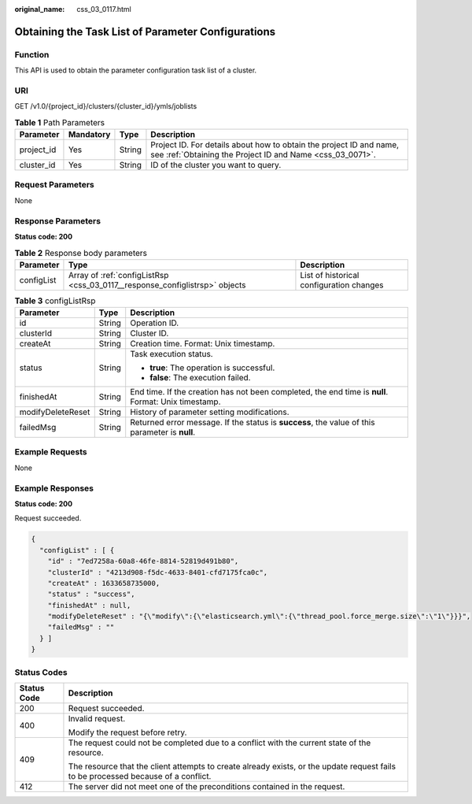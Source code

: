 :original_name: css_03_0117.html

.. _css_03_0117:

Obtaining the Task List of Parameter Configurations
===================================================

Function
--------

This API is used to obtain the parameter configuration task list of a cluster.

URI
---

GET /v1.0/{project_id}/clusters/{cluster_id}/ymls/joblists

.. table:: **Table 1** Path Parameters

   +------------+-----------+--------+----------------------------------------------------------------------------------------------------------------------------------+
   | Parameter  | Mandatory | Type   | Description                                                                                                                      |
   +============+===========+========+==================================================================================================================================+
   | project_id | Yes       | String | Project ID. For details about how to obtain the project ID and name, see :ref:`Obtaining the Project ID and Name <css_03_0071>`. |
   +------------+-----------+--------+----------------------------------------------------------------------------------------------------------------------------------+
   | cluster_id | Yes       | String | ID of the cluster you want to query.                                                                                             |
   +------------+-----------+--------+----------------------------------------------------------------------------------------------------------------------------------+

Request Parameters
------------------

None

Response Parameters
-------------------

**Status code: 200**

.. table:: **Table 2** Response body parameters

   +------------+-----------------------------------------------------------------------------+------------------------------------------+
   | Parameter  | Type                                                                        | Description                              |
   +============+=============================================================================+==========================================+
   | configList | Array of :ref:`configListRsp <css_03_0117__response_configlistrsp>` objects | List of historical configuration changes |
   +------------+-----------------------------------------------------------------------------+------------------------------------------+

.. _css_03_0117__response_configlistrsp:

.. table:: **Table 3** configListRsp

   +-----------------------+-----------------------+-----------------------------------------------------------------------------------------------------+
   | Parameter             | Type                  | Description                                                                                         |
   +=======================+=======================+=====================================================================================================+
   | id                    | String                | Operation ID.                                                                                       |
   +-----------------------+-----------------------+-----------------------------------------------------------------------------------------------------+
   | clusterId             | String                | Cluster ID.                                                                                         |
   +-----------------------+-----------------------+-----------------------------------------------------------------------------------------------------+
   | createAt              | String                | Creation time. Format: Unix timestamp.                                                              |
   +-----------------------+-----------------------+-----------------------------------------------------------------------------------------------------+
   | status                | String                | Task execution status.                                                                              |
   |                       |                       |                                                                                                     |
   |                       |                       | -  **true**: The operation is successful.                                                           |
   |                       |                       | -  **false**: The execution failed.                                                                 |
   +-----------------------+-----------------------+-----------------------------------------------------------------------------------------------------+
   | finishedAt            | String                | End time. If the creation has not been completed, the end time is **null**. Format: Unix timestamp. |
   +-----------------------+-----------------------+-----------------------------------------------------------------------------------------------------+
   | modifyDeleteReset     | String                | History of parameter setting modifications.                                                         |
   +-----------------------+-----------------------+-----------------------------------------------------------------------------------------------------+
   | failedMsg             | String                | Returned error message. If the status is **success**, the value of this parameter is **null**.      |
   +-----------------------+-----------------------+-----------------------------------------------------------------------------------------------------+

Example Requests
----------------

None

Example Responses
-----------------

**Status code: 200**

Request succeeded.

.. code-block::

   {
     "configList" : [ {
       "id" : "7ed7258a-60a8-46fe-8814-52819d491b80",
       "clusterId" : "4213d908-f5dc-4633-8401-cfd7175fca0c",
       "createAt" : 1633658735000,
       "status" : "success",
       "finishedAt" : null,
       "modifyDeleteReset" : "{\"modify\":{\"elasticsearch.yml\":{\"thread_pool.force_merge.size\":\"1\"}}}",
       "failedMsg" : ""
     } ]
   }

Status Codes
------------

+-----------------------------------+------------------------------------------------------------------------------------------------------------------------------------+
| Status Code                       | Description                                                                                                                        |
+===================================+====================================================================================================================================+
| 200                               | Request succeeded.                                                                                                                 |
+-----------------------------------+------------------------------------------------------------------------------------------------------------------------------------+
| 400                               | Invalid request.                                                                                                                   |
|                                   |                                                                                                                                    |
|                                   | Modify the request before retry.                                                                                                   |
+-----------------------------------+------------------------------------------------------------------------------------------------------------------------------------+
| 409                               | The request could not be completed due to a conflict with the current state of the resource.                                       |
|                                   |                                                                                                                                    |
|                                   | The resource that the client attempts to create already exists, or the update request fails to be processed because of a conflict. |
+-----------------------------------+------------------------------------------------------------------------------------------------------------------------------------+
| 412                               | The server did not meet one of the preconditions contained in the request.                                                         |
+-----------------------------------+------------------------------------------------------------------------------------------------------------------------------------+
